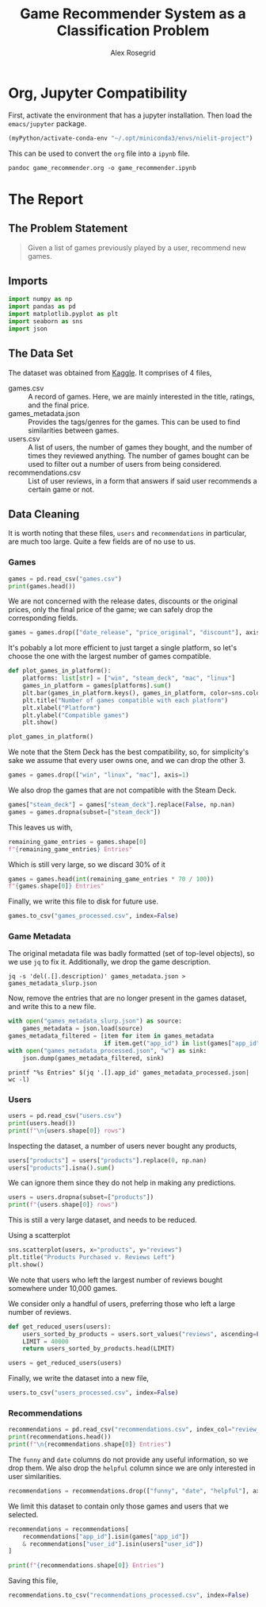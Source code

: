#+Author: Alex Rosegrid
#+Title: Game Recommender System as a Classification Problem
#+Startup: indent
#+PROPERTY: header-args:jupyter-python :session py :tangle games_recommender.py
#+OPTIONS: ^:nil


* Org, Jupyter Compatibility
First, activate the environment that has a jupyter installation. Then load the =emacs/jupyter= package.
#+begin_src emacs-lisp :results none
  (myPython/activate-conda-env "~/.opt/miniconda3/envs/nielit-project")
#+end_src
This can be used to convert the =org= file into a =ipynb= file.
#+begin_src shell :results none
  pandoc game_recommender.org -o game_recommender.ipynb
#+end_src


* The Report

** The Problem Statement
#+begin_quote
Given a list of games previously played by a user, recommend new games.
#+end_quote

** Imports
#+begin_src jupyter-python :results none
  import numpy as np
  import pandas as pd
  import matplotlib.pyplot as plt
  import seaborn as sns
  import json
#+end_src

** The Data Set
The dataset was obtained from [[https://www.kaggle.com/datasets/antonkozyriev/game-recommendations-on-steam?select=games.csv][Kaggle]]. It comprises of 4 files,
  - games.csv :: A record of games. Here, we are mainly interested in the title, ratings, and the final
    price.
  - games_metadata.json :: Provides the tags/genres for the games. This can be used to find similarities
    between games.
  - users.csv :: A list of users, the number of games they bought, and the number of times they reviewed
    anything. The number of games bought can be used to filter out a number of users from being considered.
  - recommendations.csv :: List of user reviews, in a form that answers if said user recommends a certain
    game or not.

** Data Cleaning
It is worth noting that these files, =users= and =recommendations= in particular, are much too large. Quite a
few fields are of no use to us.

*** Games
#+begin_src jupyter-python
  games = pd.read_csv("games.csv")
  print(games.head())
#+end_src

#+RESULTS:
#+begin_example
     app_id                              title date_release   win    mac  linux  \
  0   13500  Prince of Persia: Warrior Within™   2008-11-21  True  False  False   
  1   22364            BRINK: Agents of Change   2011-08-03  True  False  False   
  2  113020       Monaco: What's Yours Is Mine   2013-04-24  True   True   True   
  3  226560                 Escape Dead Island   2014-11-18  True  False  False   
  4  249050            Dungeon of the ENDLESS™   2014-10-27  True   True  False   

            rating  positive_ratio  user_reviews  price_final  price_original  \
  0  Very Positive              84          2199         9.99            9.99   
  1       Positive              85            21         2.99            2.99   
  2  Very Positive              92          3722        14.99           14.99   
  3          Mixed              61           873        14.99           14.99   
  4  Very Positive              88          8784        11.99           11.99   

     discount  steam_deck  
  0       0.0        True  
  1       0.0        True  
  2       0.0        True  
  3       0.0        True  
  4       0.0        True  
#+end_example

We are not concerned with the release dates, discounts or the original prices, only the final price of the
game; we can safely drop the corresponding fields.
#+begin_src jupyter-python :results none
  games = games.drop(["date_release", "price_original", "discount"], axis=1)
#+end_src

It's pobably a lot more efficient to just target a single platform, so let's choose the one with the largest
number of games compatible.
#+begin_src jupyter-python
  def plot_games_in_platform():
      platforms: list[str] = ["win", "steam_deck", "mac", "linux"]
      games_in_platform = games[platforms].sum()
      plt.bar(games_in_platform.keys(), games_in_platform, color=sns.color_palette("pastel"))
      plt.title("Number of games compatible with each platform")
      plt.xlabel("Platform")
      plt.ylabel("Compatible games")
      plt.show()

  plot_games_in_platform()
#+end_src

#+RESULTS:
[[file:./.ob-jupyter/33989c75f87303d0b891bbd95e72fea1283788f1.png]]

We note that the Stem Deck has the best compatibility, so, for simplicity's sake we assume that every user
owns one, and we can drop the other 3.
#+begin_src jupyter-python :results none
  games = games.drop(["win", "linux", "mac"], axis=1)
#+end_src
We also drop the games that are not compatible with the Steam Deck.
#+begin_src jupyter-python :results none
  games["steam_deck"] = games["steam_deck"].replace(False, np.nan)
  games = games.dropna(subset=["steam_deck"])
#+end_src

This leaves us with,
#+begin_src jupyter-python
  remaining_game_entries = games.shape[0]
  f"{remaining_game_entries} Entries"
#+end_src
#+RESULTS:
: 50870 Entries
Which is still very large, so we discard 30% of it
#+begin_src jupyter-python
  games = games.head(int(remaining_game_entries * 70 / 100))
  f"{games.shape[0]} Entries"
#+end_src
#+RESULTS:
: 35609 Entries

Finally, we write this file to disk for future use.
#+begin_src jupyter-python :results none
  games.to_csv("games_processed.csv", index=False)
#+end_src

*** Game Metadata
The original metadata file was badly formatted (set of top-level objects), so we use =jq= to fix
it. Additionally, we drop the game description.
#+begin_src shell :results none
  jq -s 'del(.[].description)' games_metadata.json > games_metadata_slurp.json
#+end_src

Now, remove the entries that are no longer present in the games dataset, and write this to a new file.
#+begin_src jupyter-python :results none
  with open("games_metadata_slurp.json") as source:
      games_metadata = json.load(source)
  games_metadata_filtered = [item for item in games_metadata
                             if item.get("app_id") in list(games["app_id"])]
  with open("games_metadata_processed.json", "w") as sink:
      json.dump(games_metadata_filtered, sink)
#+end_src

#+begin_src shell :results output verbatim
  printf "%s Entries" $(jq '.[].app_id' games_metadata_processed.json| wc -l)
#+end_src
#+RESULTS:
: 35609 Entries

*** Users
#+begin_src jupyter-python
  users = pd.read_csv("users.csv")
  print(users.head())
  print(f"\n{users.shape[0]} rows")
#+end_src

#+RESULTS:
:     user_id  products  reviews
: 0   7360263       359        0
: 1  14020781       156        1
: 2   8762579       329        4
: 3   4820647       176        4
: 4   5167327        98        2
: 
: 14306064 rows

Inspecting the dataset, a number of users never bought any products,
#+begin_src jupyter-python
  users["products"] = users["products"].replace(0, np.nan)
  users["products"].isna().sum()
#+end_src
#+RESULTS:
: np.int64(139318)
We can ignore them since they do not help in making any predictions.
#+begin_src jupyter-python
  users = users.dropna(subset=["products"])
  print(f"{users.shape[0]} rows")
#+end_src
#+RESULTS:
: 14166746 rows

This is still a very large dataset, and needs to be reduced.

Using a scatterplot
#+begin_src jupyter-python
  sns.scatterplot(users, x="products", y="reviews")
  plt.title("Products Purchased v. Reviews Left")
  plt.show()
#+end_src

#+RESULTS:
[[file:./.ob-jupyter/560e9eac15704d87c0e1137049dc00ce1f4dd924.png]]

We note that users who left the largest number of reviews bought somewhere under 10,000 games.

We consider only a handful of users, preferring those who left a large number of reviews.
#+begin_src jupyter-python :results none
  def get_reduced_users(users):
      users_sorted_by_products = users.sort_values("reviews", ascending=False)
      LIMIT = 40000
      return users_sorted_by_products.head(LIMIT)

  users = get_reduced_users(users)
#+end_src

Finally, we write the dataset into a new file,
#+begin_src jupyter-python :results none
  users.to_csv("users_processed.csv", index=False)
#+end_src

*** Recommendations
#+begin_src jupyter-python
  recommendations = pd.read_csv("recommendations.csv", index_col="review_id")
  print(recommendations.head())
  print(f"\n{recommendations.shape[0]} Entries")
#+end_src

#+RESULTS:
:             app_id  helpful  funny        date  is_recommended  hours  user_id
: review_id                                                                     
: 0           975370        0      0  2022-12-12            True   36.3    51580
: 1           304390        4      0  2017-02-17           False   11.5     2586
: 2          1085660        2      0  2019-11-17            True  336.5   253880
: 3           703080        0      0  2022-09-23            True   27.4   259432
: 4           526870        0      0  2021-01-10            True    7.9    23869
: 
: 41154794 Entries

The =funny= and =date= columns do not provide any useful information, so we drop them.
We also drop the =helpful= column since we are only interested in user similarities.
#+begin_src jupyter-python :results none
  recommendations = recommendations.drop(["funny", "date", "helpful"], axis=1)
#+end_src

We limit this dataset to contain only those games and users that we selected.
#+begin_src jupyter-python
  recommendations = recommendations[
      recommendations["app_id"].isin(games["app_id"])
      & recommendations["user_id"].isin(users["user_id"])
  ]

  print(f"{recommendations.shape[0]} Entries")
#+end_src

#+RESULTS:
: 2353510 Entries

Saving this file,
#+begin_src jupyter-python :results none
  recommendations.to_csv("recommendations_processed.csv", index=False)
#+end_src

